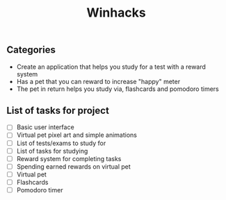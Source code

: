 #+title: Winhacks

** Categories
   - Create an application that helps you study for a test with a reward system
   - Has a pet that you can reward to increase "happy" meter
   - The pet in return helps you study via, flashcards and pomodoro timers
** List of tasks for project
   - [ ] Basic user interface
   - [ ] Virtual pet pixel art and simple animations
   - [ ] List of tests/exams to study for
   - [ ] List of tasks for studying
   - [ ] Reward system for completing tasks
   - [ ] Spending earned rewards on virtual pet
   - [ ] Virtual pet
   - [ ] Flashcards
   - [ ] Pomodoro timer
